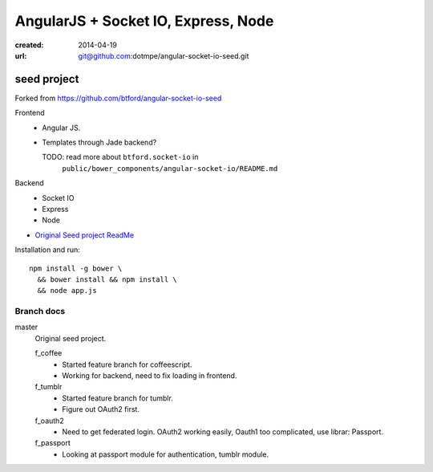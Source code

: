 AngularJS + Socket IO, Express, Node
=======================================
:created: 2014-04-19
:url: git@github.com:dotmpe/angular-socket-io-seed.git

seed project
-------------
Forked from https://github.com/btford/angular-socket-io-seed

Frontend
  - Angular JS.
  - Templates through Jade backend?

    TODO: read more about ``btford.socket-io`` in 
      ``public/bower_components/angular-socket-io/README.md``

Backend
  - Socket IO
  - Express
  - Node

- `Original Seed project ReadMe <ReadMe-Seed.md>`_

Installation and run::
  
  npm install -g bower \
    && bower install && npm install \
    && node app.js


Branch docs
~~~~~~~~~~~
master
  Original seed project.

  f_coffee
    - Started feature branch  for coffeescript. 
    - Working for backend, need to fix loading in frontend.

  f_tumblr
    - Started feature branch for tumblr.
    - Figure out OAuth2 first.

  f_oauth2
    - Need to get federated login. OAuth2 working easily, Oauth1 too
      complicated, use librar: Passport.

  f_passport
    - Looking at passport module for authentication, tumblr module.

